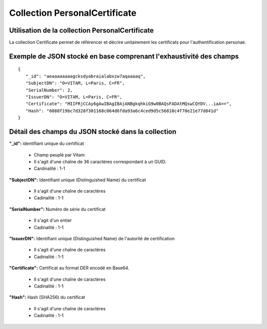 Collection PersonalCertificate
##############################

Utilisation de la collection PersonalCertificate
================================================

La collection Certificate permet de référencer et décrire unitairement les certificats pour l'authentification personae.

Exemple de JSON stocké en base comprenant l'exhaustivité des champs
===================================================================

::

 {
    "_id": "aeaaaaaaaagcksdyabraialabxzw7aqaaaaq",
    "SubjectDN": "O=VITAM, L=Paris, C=FR",
    "SerialNumber": 2,
    "IssuerDN": "O=VITAM, L=Paris, C=FR",
    "Certificate": "MIIFRjCCAy6gAwIBAgIBAjANBgkqhkiG9w0BAQsFADAtMQswCQYDV...iaA==",
    "Hash": "6088f19bc7d328f301168c064d6fda93a6c4ced9d5c56810c4f70e21e77d841d"
 }

Détail des champs du JSON stocké dans la collection
===================================================

**"_id":** identifiant unique du certificat

  * Champ peuplé par Vitam
  * Il s'agit d'une chaîne de 36 caractères correspondant à un GUID.
  * Cardinalité : 1-1

**"SubjectDN":** Identifiant unique (Distinguished Name) du certificat

  * Il s'agit d'une chaîne de caractères
  * Cadinalité : 1-1

**"SerialNumber":** Numéro de série du certificat

  * Il s'agit d'un entier
  * Cadinalité : 1-1

**"IssuerDN":** Identifiant unique (Distinguished Name) de l'autorité de certification

  * Il s'agit d'une chaîne de caractères
  * Cadinalité : 1-1

**"Certificate":** Certificat au format DER encodé en Base64.

  * Il s'agit d'une chaîne de caractères
  * Cadinalité : 1-1

**"Hash":** Hash (SHA256) du certificat

  * Il s'agit d'une chaîne de caractères
  * Cadinalité : 1-1
